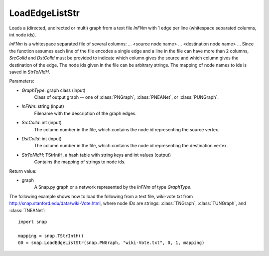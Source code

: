 LoadEdgeListStr
'''''''''''''''

.. function:: LoadEdgeListStr(GraphType, InFNm, SrcColId, DstColId, StrToNIdH)

Loads a (directed, undirected or multi) graph from a text file *InFNm* with 1 edge per line (whitespace separated columns, int node ids).

*InFNm* is a whitespace separated file of several columns: ... <source node name> ... <destination node name> ... Since the function assumes each line of the file encodes a single edge and a line in the file can have more than 2 columns, *SrcColId* and *DstColId* must be provided to indicate which column gives the source and which column gives the destination of the edge. The node ids given in the file can be arbitrary strings. The mapping of node names to ids is saved in *StrToNIdH*.

Parameters:

- *GraphType*: graph class (input)
    Class of output graph -- one of :class:`PNGraph`, :class:`PNEANet`, or :class:`PUNGraph`.

- *InFNm*: string (input)
    Filename with the description of the graph edges.

- *SrcColId*: int (input)
    The column number in the file, which contains the node id representing the source vertex.

- *DstColId*: int (input)
    The column number in the file, which contains the node id representing the destination vertex.

- *StrToNIdH*: TStrIntH, a hash table with string keys and int values (output)
    Contains the mapping of strings to node ids.


Return value:

- graph
    A Snap.py graph or a network represented by the *InFNm* of type *GraphType*.


The following example shows how to load the following from a text file, wiki-vote.txt from http://snap.stanford.edu/data/wiki-Vote.html, where node IDs are strings: :class:`TNGraph`, :class:`TUNGraph`, and :class:`TNEANet`::

    import snap

    mapping = snap.TStrIntH()
    G0 = snap.LoadEdgeListStr(snap.PNGraph, "wiki-Vote.txt", 0, 1, mapping)
